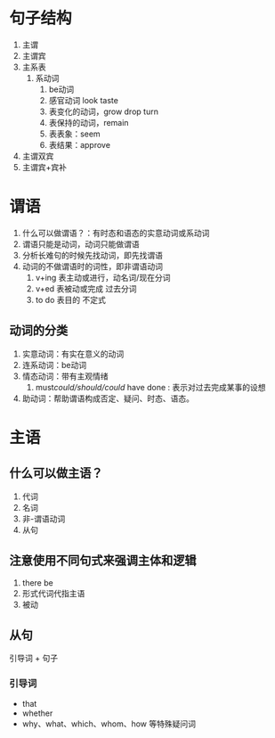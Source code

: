 * 句子结构
1. 主谓
2. 主谓宾
3. 主系表
   1. 系动词
      1. be动词
      2. 感官动词 look taste
      3. 表变化的动词，grow drop turn
      4. 表保持的动词，remain
      5. 表表象：seem
      6. 表结果：approve
4. 主谓双宾
5. 主谓宾+宾补
* 谓语
1. 什么可以做谓语？：有时态和语态的实意动词或系动词
2. 谓语只能是动词，动词只能做谓语
3. 分析长难句的时候先找动词，即先找谓语
4. 动词的不做谓语时的词性，即非谓语动词
   1. v+ing 表主动或进行，动名词/现在分词
   2. v+ed  表被动或完成  过去分词
   3. to do 表目的        不定式
** 动词的分类
1. 实意动词：有实在意义的动词
2. 连系动词：be动词
3. 情态动词：带有主观情绪
   1. must/could/should/could/ have done : 表示对过去完成某事的设想
4. 助动词：帮助谓语构成否定、疑问、时态、语态。
* 主语
** 什么可以做主语？
1. 代词
2. 名词
3. 非-谓语动词
4. 从句
** 注意使用不同句式来强调主体和逻辑
1. there be
2. 形式代词代指主语
3. 被动
** 从句
引导词 + 句子
*** 引导词
- that
- whether
- why、what、which、whom、how 等特殊疑问词

